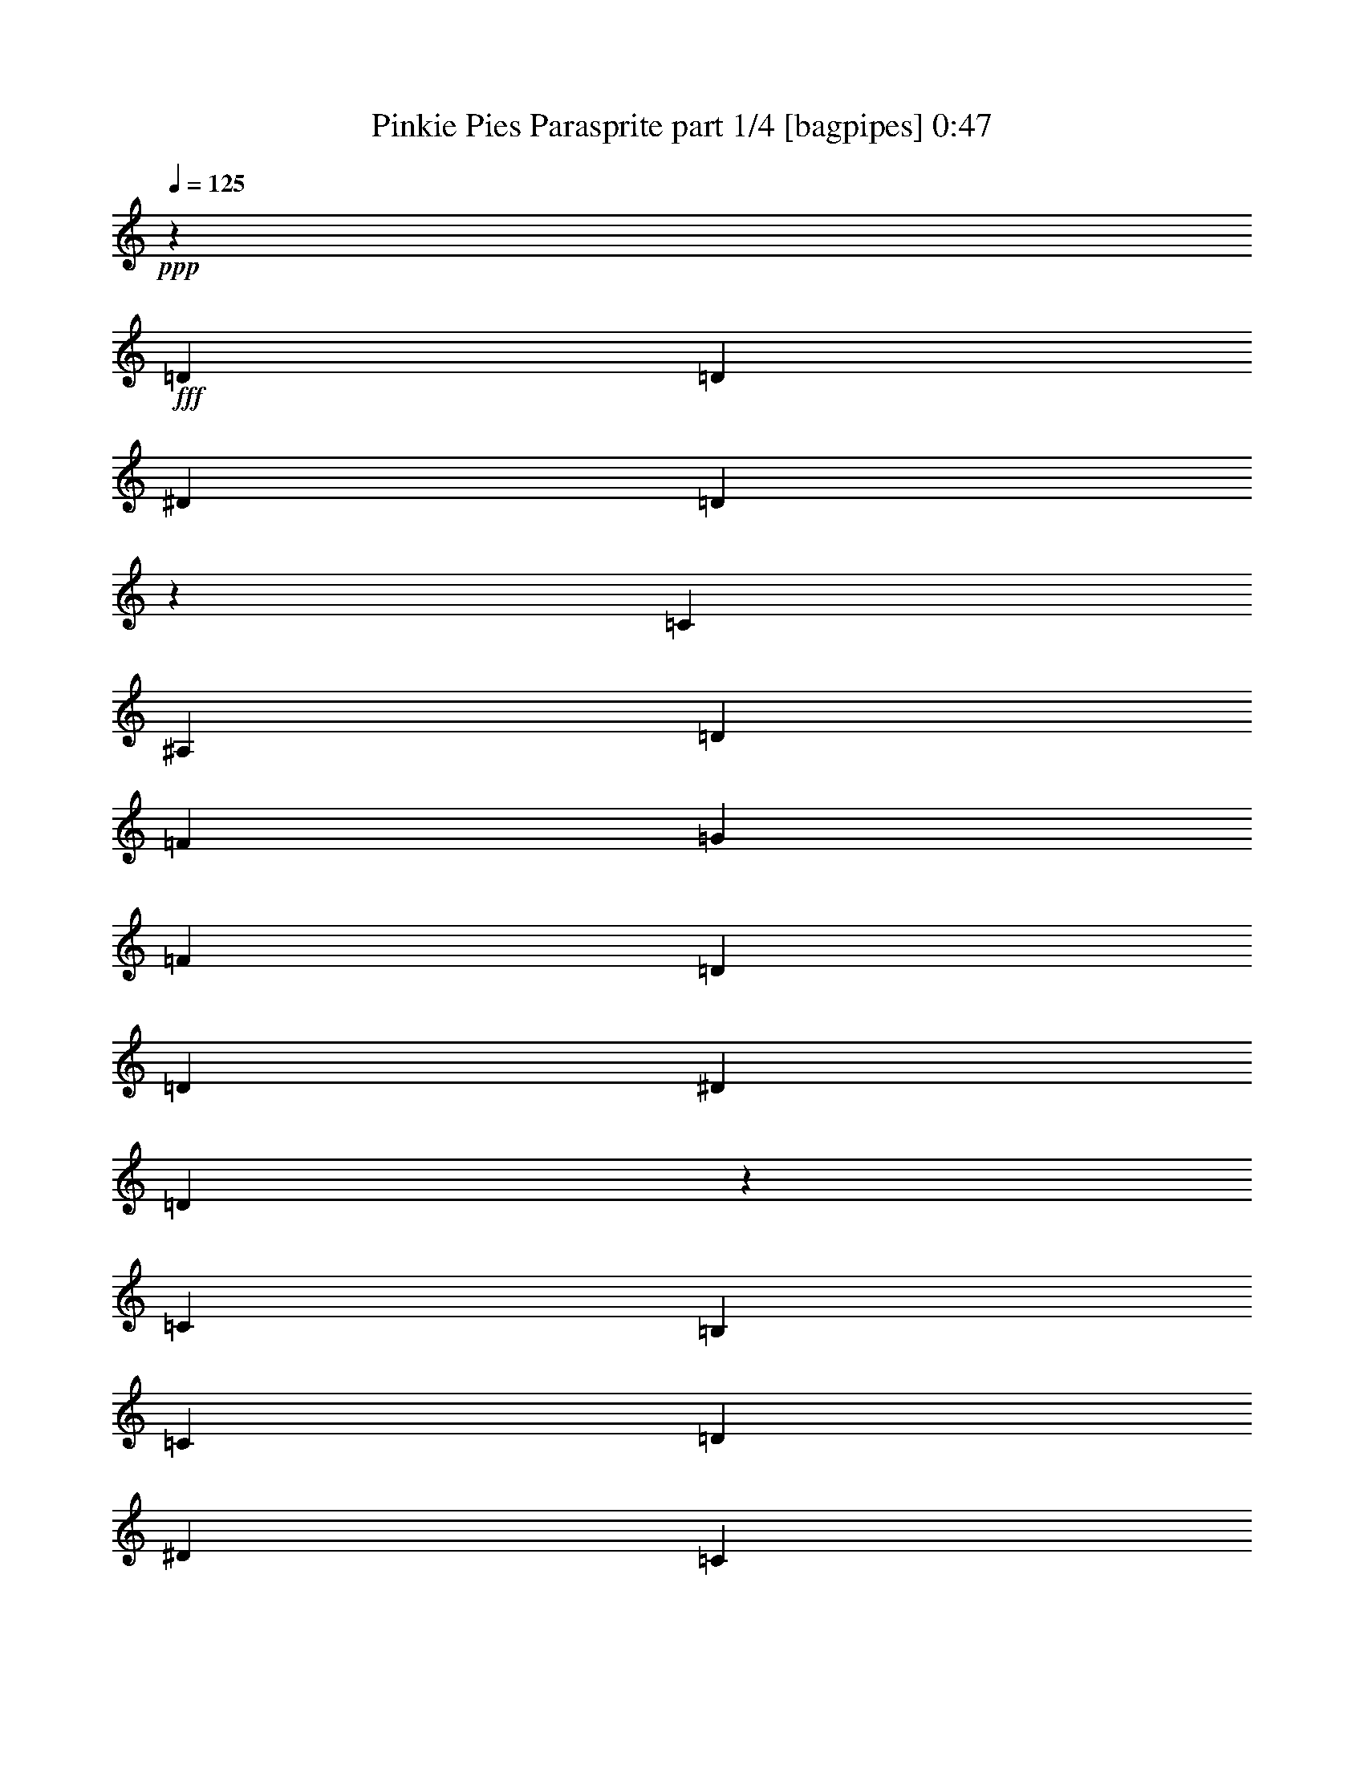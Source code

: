 % Produced with Bruzo's Transcoding Environment
% Transcribed by  Bruzo

X:1
T:  Pinkie Pies Parasprite part 1/4 [bagpipes] 0:47
Z: Transcribed with BruTE 64
L: 1/4
Q: 125
K: C
+ppp+
z211559/27504
+fff+
[=D1499/1528]
[=D2153/3056]
[^D6745/27504]
[=D771/3056]
z91/382
[=C1579/3438]
[^A,1499/3056]
[=D1499/3056]
[=F13061/13752]
[=G26123/27504]
[=F3319/1719]
[=D1499/1528]
[=D2153/3056]
[^D3373/13752]
[=D6817/27504]
z3337/13752
[=C12631/27504]
[=B,1499/3056]
[=C1499/3056]
[=D26123/27504]
[^D1499/1528]
[=C5805/3056]
[^D1499/1528]
[^D2153/3056]
[=D6745/27504]
[^D93/382]
z755/3056
[=D1499/3056]
[=C1579/3438]
[=D1499/3056]
[^D13061/13752]
[^A1499/1528]
[=A53105/27504]
[=A327/1528]
[^A6745/27504]
[=c3373/13752]
[^A6745/27504]
[=A3373/13752]
[=G6745/27504]
[=F3373/13752]
[=E327/1528]
[=F3287/13752]
z6917/27504
[=F6745/27504]
[=G3373/13752]
[=F6745/27504]
[^D327/1528]
[=D3373/13752]
[=C6745/27504]
[=D751/3056]
z187/764
[^D195/764]
z719/3056
[=F309/1528]
z3535/13752
[=G3341/13752]
z6809/27504
[=F3319/1719]
[=D26123/27504]
[=D5059/6876]
[^D327/1528]
[=D717/3056]
z391/1528
[=C1499/3056]
[^A,1499/3056]
[=D1579/3438]
[=F1499/1528]
[=G13061/13752]
[=F53105/27504]
[=D13061/13752]
[=D20237/27504]
[^D6745/27504]
[=D38/191]
z895/3438
[=C1499/3056]
[=B,1499/3056]
[=C12631/27504]
[=D1499/1528]
[^D26123/27504]
[=C3319/1719]
[^D26123/27504]
[^D5059/6876]
[=D3373/13752]
[^D7069/27504]
z309/1528
[=D1499/3056]
[=C1499/3056]
[=D1499/3056]
[^D26123/27504]
[^A13061/13752]
[=A53105/27504]
[=A6745/27504]
[^A3373/13752]
[=c6745/27504]
[^A3373/13752]
[=A327/1528]
[=G6745/27504]
[=F3373/13752]
[=E6745/27504]
[=F193/764]
z727/3056
[=F327/1528]
[=G3373/13752]
[=F6745/27504]
[^D3373/13752]
[=D6745/27504]
[=C3373/13752]
[=D1783/6876]
z611/3056
[^D363/1528]
z773/3056
[=F755/3056]
z93/382
[=G49/191]
z697/3438
[^G26435/13752]
z1525/3056
[=G1499/3056]
[^A199/764]
z1367/6876
[=G6565/27504]
z3463/13752
[^A3413/13752]
z6665/27504
[=G7087/27504]
z77/382
[^D1485/3056]
z753/764
[=F1579/3438]
[^A6673/27504]
z3409/13752
[=F3467/13752]
z6557/27504
[^A1369/6876]
z795/3056
[=F733/3056]
z383/1528
[=D763/1528]
z3373/13752
[^D109/764=E109/764-]
[=E/8=F/8-]
+ppp+
[=F2807/3056]
+fff+
[=E13061/13752]
[^D1499/1528]
[=C26123/27504]
[=D6889/27504]
z3301/13752
[^D3575/13752]
z609/3056
[=F91/382]
z771/3056
[=G757/3056]
z371/1528
[^G5943/3056]
z1361/3056
[=G1499/3056]
[^A769/3056]
z365/1528
[=G607/3056]
z7169/27504
[^A6583/27504]
z1727/6876
[=G1711/6876]
z6647/27504
[^D6131/13752]
z3039/3056
[=F1499/3056]
[^A619/3056]
z7061/27504
[=F6691/27504]
z425/1719
[^A869/3438]
z6539/27504
[=F2747/13752]
z793/3056
[=D1499/3056]
z735/3056
[^D/8=E/8-]
+ppp+
[=E/8]
+fff+
[=F26123/27504]
[=E13061/13752]
[^D1499/3056]
[=C1499/1528]
[=D1579/3438]
[^A,3323/13752]
z6845/27504
[^A,6745/27504]
[=D3373/13752]
[=F6745/27504]
[^A327/1528]
[=F3373/13752]
[=D6745/27504]
[^A,1523/3056]
z107/16

X:2
T:  Pinkie Pies Parasprite part 2/4 [clarinet] 0:47
Z: Transcribed with BruTE 64
L: 1/4
Q: 125
K: C
+ppp+
+fff+
[=d/2]
z12371/27504
[=d1247/3438]
z285/764
[^d3373/13752]
[=d1765/6876]
z619/3056
[=c1499/3056]
[^A747/3056]
z47/191
[=d1499/3056]
[=f307/1528]
z3553/13752
[=F6745/27504]
[=F3373/13752]
[=F6907/27504]
z823/3438
[=F6745/27504]
[=F327/1528]
[=F4359/3056]
z8
z8
z8
z8
z8
z8
z8
z8
z8
z8
z8
z8
z17/8

X:3
T:  Pinkie Pies Parasprite part 3/4 [horn] 0:47
Z: Transcribed with BruTE 64
L: 1/4
Q: 125
K: C
+ppp+
z211559/27504
+fff+
[^A,6815/13752]
z1669/3438
+ff+
[=F,12433/27504]
z1521/3056
[^A,1535/3056]
z3077/6876
[=F,13477/27504]
z13505/27504
[^A,1535/3438]
z769/1528
[=F,759/1528]
z12461/27504
[^A,3331/6876]
z6829/13752
[=F,6923/13752]
z341/764
[^A,1501/3056]
z1497/3056
[=F,171/382]
z13811/27504
[^A,13693/27504]
z1381/3056
[=F,371/764]
z757/1528
[^A,771/1528]
z12245/27504
[=F,833/3438]
z6827/27504
[=G,6925/27504]
z3283/13752
[=C12343/27504]
z1531/3056
[=F,1525/3056]
z6199/13752
[=C13387/27504]
z13595/27504
[=F,13909/27504]
z1357/3056
[=C377/764]
z745/1528
[=F,1375/3056]
z3437/6876
[=C3439/6876]
z687/1528
[=F,1491/3056]
z1507/3056
[=C679/1528]
z13901/27504
[=F,13603/27504]
z13379/27504
[=C6203/13752]
z381/764
[=F,383/764]
z12335/27504
[=C6725/13752]
z3383/6876
[=F,12253/27504]
z1541/3056
[=C1515/3056]
z1483/3056
[=F,691/1528]
z13685/27504
[=C13819/27504]
z1367/3056
[=F,749/1528]
z375/764
[^A,1365/3056]
z6919/13752
[=F,6833/13752]
z173/382
[^A,1481/3056]
z1517/3056
[=F,1539/3056]
z767/1719
[^A,13513/27504]
z13469/27504
[=F,3079/6876]
z767/1528
[^A,761/1528]
z12425/27504
[=F,835/1719]
z6811/13752
[^A,6941/13752]
z85/191
[=F,1505/3056]
z1493/3056
[^A,343/764]
z13775/27504
[=F,13729/27504]
z1377/3056
[^A,93/191]
z755/1528
[=F,391/1528]
z717/3056
[=G,155/764]
z1763/6876
[=C1697/3438]
z6703/13752
[=F,12379/27504]
z1527/3056
[=C1529/3056]
z6181/13752
[=F,13423/27504]
z13559/27504
[=C6113/13752]
z193/382
[=F,189/382]
z743/1528
[=C1379/3056]
z857/1719
[=F,862/1719]
z685/1528
[=C1495/3056]
z1503/3056
[=F,681/1528]
z13865/27504
[=C13639/27504]
z13343/27504
[=F,6221/13752]
z95/191
[=C96/191]
z12299/27504
[=F,6743/13752]
z1687/3438
[=C12289/27504]
z1537/3056
[=F,1519/3056]
z3113/6876
[=C13333/27504]
z13649/27504
[=F,6979/27504]
z407/1719
[^A,5521/27504]
z395/1528
[^D751/1528]
z187/382
[^A,1369/3056]
z6901/13752
[^D6851/13752]
z345/764
[^A,1485/3056]
z1513/3056
[=F1543/3056]
z3059/6876
[=C13549/27504]
z13433/27504
[=F772/1719]
z765/1528
[=C763/1528]
z12389/27504
[=F3349/6876]
z6793/13752
[=C6959/13752]
z339/764
[^D1509/3056]
z1489/3056
[=C86/191]
z13739/27504
[^A,13765/27504]
z1373/3056
[=F,373/764]
z753/1528
[^A,1359/3056]
z3473/6876
[=F,3403/6876]
z35/72
[^D65/144]
z1523/3056
[^A,1533/3056]
z6163/13752
[^D13459/27504]
z13523/27504
[^A,6131/13752]
z385/764
[=F379/764]
z741/1528
[=C1383/3056]
z3419/6876
[=F3457/6876]
z683/1528
[=C1499/3056]
z1499/3056
[=F683/1528]
z13829/27504
[=C13675/27504]
z1383/3056
[^D741/1528]
z379/764
[=C385/764]
z12263/27504
[^A,3323/13752]
z6845/27504
[^A,1499/3056]
[=D12631/27504]
[=F1499/3056]
[^A,1523/3056]
z107/16

X:4
T:  Pinkie Pies Parasprite part 4/4 [drums] 0:47
Z: Transcribed with BruTE 64
L: 1/4
Q: 125
K: C
+ppp+
z211559/27504
+mf+
[=D6815/13752=a6815/13752]
z1669/3438
+mp+
[^A,12433/27504^C12433/27504]
z1521/3056
[^A,1535/3056=a1535/3056]
z3077/6876
[^A,13477/27504^C13477/27504]
z13505/27504
[^A,1535/3438=a1535/3438]
z769/1528
[^A,759/1528^C759/1528]
z12461/27504
[^A,3331/6876=a3331/6876]
z6829/13752
[^A,6923/13752^C6923/13752]
z341/764
[^A,1501/3056=a1501/3056]
z1497/3056
[^A,171/382^C171/382]
z13811/27504
[^A,13693/27504=a13693/27504]
z1381/3056
[^A,371/764^C371/764]
z757/1528
[^A,771/1528=D771/1528=a771/1528]
z12245/27504
[^A,3385/6876^C3385/6876]
z836/1719
+mf+
[^A,3/16-=C3/16=a3/16-]
[^A,73/573-=C73/573=a73/573-]
[^A,51/191=C51/191=a51/191]
[=C10183/27504]
+mp+
[^A,1525/3056^C1525/3056]
z6199/13752
[=D13387/27504=a13387/27504]
z13595/27504
[^A,13909/27504^C13909/27504]
z1357/3056
[^A,377/764=a377/764]
z745/1528
[^A,1375/3056^C1375/3056]
z3437/6876
[^A,3439/6876=a3439/6876]
z687/1528
[^A,1491/3056^C1491/3056]
z1507/3056
[^A,679/1528=a679/1528]
z13901/27504
[^A,13603/27504^C13603/27504]
z13379/27504
[^A,6203/13752=a6203/13752]
z381/764
[^A,383/764^C383/764]
z12335/27504
[^A,6725/13752=a6725/13752]
z3383/6876
[^A,12253/27504^C12253/27504]
z3451/6876
+mf+
[^A,6811/27504-=C6811/27504=D6811/27504-=a6811/27504-]
[^A,1117/3056=C1117/3056=D1117/3056=a1117/3056]
[=C10183/27504]
+mp+
[^A,691/1528^C691/1528]
z13685/27504
[^A,13819/27504=a13819/27504]
z1367/3056
[^A,749/1528^C749/1528]
z375/764
[=D1365/3056=a1365/3056]
z6919/13752
[^A,6833/13752^C6833/13752]
z173/382
[^A,1481/3056=a1481/3056]
z1517/3056
[^A,1539/3056^C1539/3056]
z767/1719
[^A,13513/27504=a13513/27504]
z13469/27504
[^A,3079/6876^C3079/6876]
z767/1528
[^A,761/1528=a761/1528]
z12425/27504
[^A,835/1719^C835/1719]
z6811/13752
[^A,6941/13752=a6941/13752]
z85/191
[^A,1505/3056^C1505/3056]
z1493/3056
[^A,343/764=a343/764]
z13775/27504
[^A,13729/27504^C13729/27504]
z1377/3056
[^A,93/191=D93/191=a93/191]
z755/1528
[^A,773/1528^C773/1528]
z12143/27504
+mf+
[^A,6811/27504-=C6811/27504=a6811/27504-]
[^A,1117/3056=C1117/3056=a1117/3056]
[=C3373/13752]
[=C/8]
+mp+
[^A,12379/27504^C12379/27504]
z1527/3056
[=D1529/3056=a1529/3056]
z6181/13752
[^A,13423/27504^C13423/27504]
z13559/27504
[^A,6113/13752=a6113/13752]
z193/382
[^A,189/382^C189/382]
z743/1528
[^A,1379/3056=a1379/3056]
z857/1719
[^A,862/1719^C862/1719]
z685/1528
[^A,1495/3056=a1495/3056]
z1503/3056
[^A,681/1528^C681/1528]
z13865/27504
[^A,13639/27504=a13639/27504]
z13343/27504
[^A,6221/13752^C6221/13752]
z95/191
[^A,96/191=a96/191]
z12299/27504
[^A,6743/13752^C6743/13752]
z6715/13752
+mf+
[^A,1273/6876-=C1273/6876=D1273/6876-=a1273/6876-]
[^A,/8-=C/8=D/8-=a/8-]
[^A,7475/27504=C7475/27504=D7475/27504=a7475/27504]
[=C10183/27504]
+mp+
[^A,1519/3056^C1519/3056]
z3113/6876
[^A,13333/27504=a13333/27504]
z13649/27504
[^A,13855/27504^C13855/27504]
z1363/3056
[=D751/1528=a751/1528]
z187/382
[^A,1369/3056^C1369/3056]
z6901/13752
[^A,6851/13752=a6851/13752]
z345/764
[^A,1485/3056^C1485/3056]
z1513/3056
[^A,1543/3056=a1543/3056]
z3059/6876
[^A,13549/27504^C13549/27504]
z13433/27504
[^A,772/1719=a772/1719]
z765/1528
[^A,763/1528^C763/1528]
z12389/27504
[^A,3349/6876=a3349/6876]
z6793/13752
[^A,6959/13752^C6959/13752]
z339/764
[^A,1509/3056=a1509/3056]
z1489/3056
[^A,86/191^C86/191]
z13739/27504
[^A,13765/27504=D13765/27504=a13765/27504]
z1373/3056
[^A,373/764^C373/764]
z13489/27504
+mf+
[^A,6811/27504-=C6811/27504=a6811/27504-]
[^A,1697/9168=C1697/9168=a1697/9168]
[=C7475/27504]
[=C6811/27504]
+mp+
[^A,3403/6876^C3403/6876]
z35/72
[=D65/144=a65/144]
z1523/3056
[^A,1533/3056^C1533/3056]
z6163/13752
[^A,13459/27504=a13459/27504]
z13523/27504
[^A,6131/13752^C6131/13752]
z385/764
[^A,379/764=a379/764]
z741/1528
[^A,1383/3056^C1383/3056]
z3419/6876
[^A,3457/6876=a3457/6876]
z683/1528
[^A,1499/3056^C1499/3056]
z1499/3056
[^A,683/1528=a683/1528]
z13829/27504
[^A,13675/27504^C13675/27504]
z1383/3056
[^A,741/1528=a741/1528]
z379/764
[^A,385/764^C385/764]
z12263/27504
[^A,6761/13752=D6761/13752=a6761/13752]
z3365/6876
[^A,12325/27504^C12325/27504]
z1533/3056
+mf+
[^A,/2=C/2-=a/2]
+ppp+
[=C333/764]
z25/4

